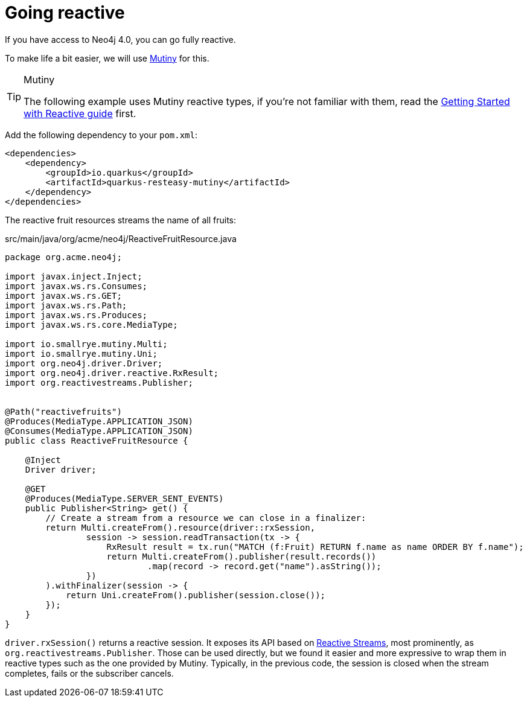 [id="reactive_{context}"]
= Going reactive

If you have access to Neo4j 4.0, you can go fully reactive.

To make life a bit easier, we will use https://smallrye.io/smallrye-mutiny/[Mutiny] for this.

.Mutiny
[TIP,textlabel="Tip",name="tip"]
====
The following example uses Mutiny reactive types, if you're not familiar with them, read the link:getting-started-reactive#mutiny[Getting Started with Reactive guide] first.
====

Add the following dependency to your `pom.xml`:

[source,xml]
----
<dependencies>
    <dependency>
        <groupId>io.quarkus</groupId>
        <artifactId>quarkus-resteasy-mutiny</artifactId>
    </dependency>
</dependencies>
----

The reactive fruit resources streams the name of all fruits:

.src/main/java/org/acme/neo4j/ReactiveFruitResource.java
[source,java]
----
package org.acme.neo4j;

import javax.inject.Inject;
import javax.ws.rs.Consumes;
import javax.ws.rs.GET;
import javax.ws.rs.Path;
import javax.ws.rs.Produces;
import javax.ws.rs.core.MediaType;

import io.smallrye.mutiny.Multi;
import io.smallrye.mutiny.Uni;
import org.neo4j.driver.Driver;
import org.neo4j.driver.reactive.RxResult;
import org.reactivestreams.Publisher;


@Path("reactivefruits")
@Produces(MediaType.APPLICATION_JSON)
@Consumes(MediaType.APPLICATION_JSON)
public class ReactiveFruitResource {

    @Inject
    Driver driver;

    @GET
    @Produces(MediaType.SERVER_SENT_EVENTS)
    public Publisher<String> get() {
        // Create a stream from a resource we can close in a finalizer:
        return Multi.createFrom().resource(driver::rxSession,
                session -> session.readTransaction(tx -> {
                    RxResult result = tx.run("MATCH (f:Fruit) RETURN f.name as name ORDER BY f.name");
                    return Multi.createFrom().publisher(result.records())
                            .map(record -> record.get("name").asString());
                })
        ).withFinalizer(session -> {
            return Uni.createFrom().publisher(session.close());
        });
    }
}
----

`driver.rxSession()` returns a reactive session.
It exposes its API based on http://www.reactive-streams.org[Reactive Streams], most prominently, as `org.reactivestreams.Publisher`.
Those can be used directly, but we found it easier and more expressive to wrap them in reactive types such as the one provided by Mutiny.
Typically, in the previous code, the session is closed when the stream completes, fails or the subscriber cancels.